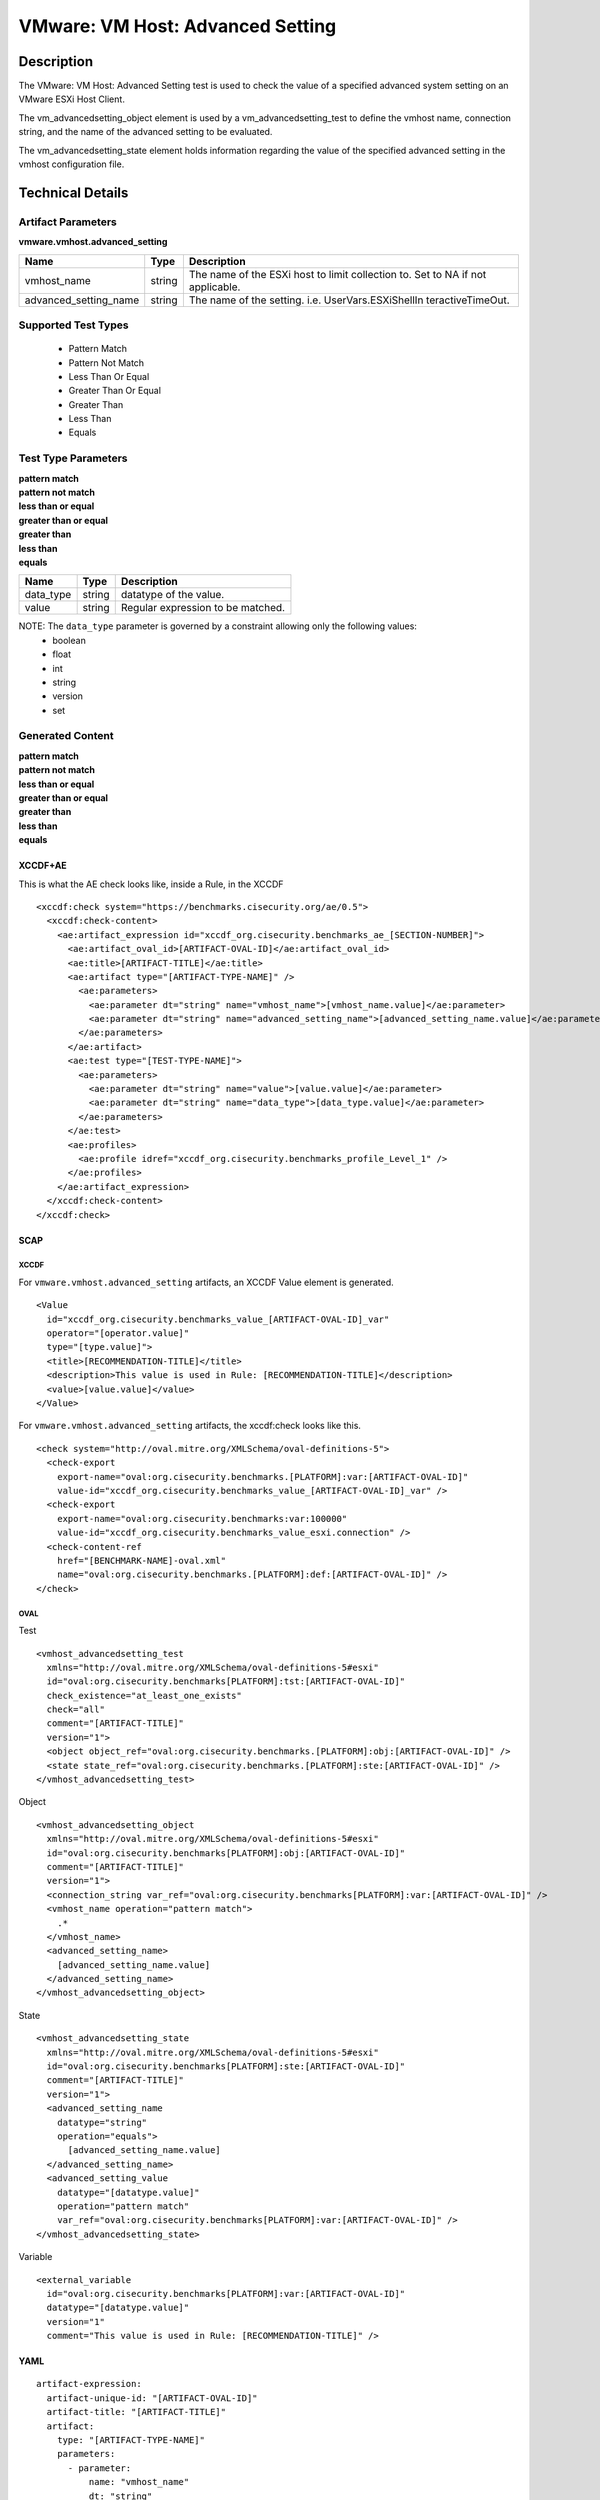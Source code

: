 VMware: VM Host: Advanced Setting
=================================

Description
-----------

The VMware: VM Host: Advanced Setting test is used to check the value of a specified advanced system setting on an VMware ESXi Host Client.

The vm_advancedsetting_object element is used by a vm_advancedsetting_test to define the vmhost name, connection string, and the name of the advanced setting to be evaluated.

The vm_advancedsetting_state element holds information regarding the value of the specified advanced setting in the vmhost configuration file. 

Technical Details
-----------------

Artifact Parameters
~~~~~~~~~~~~~~~~~~~

**vmware.vmhost.advanced_setting**

+-------------------------------------+---------+----------------------------+
| Name                                | Type    | Description                |
+=====================================+=========+============================+
| vmhost_name                         | string  | The name of the ESXi host  |
|                                     |         | to limit collection to.    |
|                                     |         | Set to NA if not           |
|                                     |         | applicable.                |
+-------------------------------------+---------+----------------------------+
| advanced_setting_name               | string  | The name of the setting.   |
|                                     |         | i.e. UserVars.ESXiShellIn  |
|                                     |         | teractiveTimeOut.          |
+-------------------------------------+---------+----------------------------+

Supported Test Types
~~~~~~~~~~~~~~~~~~~~

  - Pattern Match
  - Pattern Not Match
  - Less Than Or Equal
  - Greater Than Or Equal
  - Greater Than
  - Less Than
  - Equals

Test Type Parameters
~~~~~~~~~~~~~~~~~~~~

| **pattern match**
| **pattern not match**
| **less than or equal**
| **greater than or equal**
| **greater than**
| **less than**
| **equals**
========= ====== =================================
Name      Type   Description
========= ====== =================================
data_type string datatype of the value.
value     string Regular expression to be matched.
========= ====== =================================

NOTE: The ``data_type`` parameter is governed by a constraint allowing only the following values:
  - boolean
  - float
  - int
  - string
  - version
  - set

Generated Content
~~~~~~~~~~~~~~~~~

| **pattern match**
| **pattern not match**
| **less than or equal**
| **greater than or equal**
| **greater than**
| **less than**
| **equals**
XCCDF+AE
^^^^^^^^

This is what the AE check looks like, inside a Rule, in the XCCDF

::

  <xccdf:check system="https://benchmarks.cisecurity.org/ae/0.5">
    <xccdf:check-content>
      <ae:artifact_expression id="xccdf_org.cisecurity.benchmarks_ae_[SECTION-NUMBER]">
        <ae:artifact_oval_id>[ARTIFACT-OVAL-ID]</ae:artifact_oval_id>
        <ae:title>[ARTIFACT-TITLE]</ae:title>
        <ae:artifact type="[ARTIFACT-TYPE-NAME]" />
          <ae:parameters>
            <ae:parameter dt="string" name="vmhost_name">[vmhost_name.value]</ae:parameter>
            <ae:parameter dt="string" name="advanced_setting_name">[advanced_setting_name.value]</ae:parameter>
          </ae:parameters>
        </ae:artifact>
        <ae:test type="[TEST-TYPE-NAME]">
          <ae:parameters>
            <ae:parameter dt="string" name="value">[value.value]</ae:parameter>
            <ae:parameter dt="string" name="data_type">[data_type.value]</ae:parameter>
          </ae:parameters>
        </ae:test>
        <ae:profiles>
          <ae:profile idref="xccdf_org.cisecurity.benchmarks_profile_Level_1" />
        </ae:profiles>
      </ae:artifact_expression>
    </xccdf:check-content>
  </xccdf:check>  

SCAP
^^^^

XCCDF
'''''

For ``vmware.vmhost.advanced_setting`` artifacts, an XCCDF Value element is generated.

::

  <Value 
    id="xccdf_org.cisecurity.benchmarks_value_[ARTIFACT-OVAL-ID]_var"
    operator="[operator.value]"
    type="[type.value]">
    <title>[RECOMMENDATION-TITLE]</title>
    <description>This value is used in Rule: [RECOMMENDATION-TITLE]</description>
    <value>[value.value]</value>
  </Value>

For ``vmware.vmhost.advanced_setting`` artifacts, the xccdf:check looks like this.

::

  <check system="http://oval.mitre.org/XMLSchema/oval-definitions-5">
    <check-export 
      export-name="oval:org.cisecurity.benchmarks.[PLATFORM]:var:[ARTIFACT-OVAL-ID]"
      value-id="xccdf_org.cisecurity.benchmarks_value_[ARTIFACT-OVAL-ID]_var" />
    <check-export 
      export-name="oval:org.cisecurity.benchmarks:var:100000"
      value-id="xccdf_org.cisecurity.benchmarks_value_esxi.connection" />
    <check-content-ref 
      href="[BENCHMARK-NAME]-oval.xml"
      name="oval:org.cisecurity.benchmarks.[PLATFORM]:def:[ARTIFACT-OVAL-ID]" />
  </check>

OVAL
''''

Test

::

  <vmhost_advancedsetting_test 
    xmlns="http://oval.mitre.org/XMLSchema/oval-definitions-5#esxi"
    id="oval:org.cisecurity.benchmarks[PLATFORM]:tst:[ARTIFACT-OVAL-ID]"
    check_existence="at_least_one_exists"
    check="all"
    comment="[ARTIFACT-TITLE]"
    version="1">
    <object object_ref="oval:org.cisecurity.benchmarks.[PLATFORM]:obj:[ARTIFACT-OVAL-ID]" />
    <state state_ref="oval:org.cisecurity.benchmarks.[PLATFORM]:ste:[ARTIFACT-OVAL-ID]" />
  </vmhost_advancedsetting_test>

Object

::

  <vmhost_advancedsetting_object 
    xmlns="http://oval.mitre.org/XMLSchema/oval-definitions-5#esxi"
    id="oval:org.cisecurity.benchmarks[PLATFORM]:obj:[ARTIFACT-OVAL-ID]"
    comment="[ARTIFACT-TITLE]"
    version="1">
    <connection_string var_ref="oval:org.cisecurity.benchmarks[PLATFORM]:var:[ARTIFACT-OVAL-ID]" />
    <vmhost_name operation="pattern match">
      .*
    </vmhost_name>
    <advanced_setting_name>
      [advanced_setting_name.value]
    </advanced_setting_name>
  </vmhost_advancedsetting_object>  

State

::

  <vmhost_advancedsetting_state 
    xmlns="http://oval.mitre.org/XMLSchema/oval-definitions-5#esxi"
    id="oval:org.cisecurity.benchmarks[PLATFORM]:ste:[ARTIFACT-OVAL-ID]"
    comment="[ARTIFACT-TITLE]"
    version="1">
    <advanced_setting_name 
      datatype="string"
      operation="equals">
        [advanced_setting_name.value]
    </advanced_setting_name>
    <advanced_setting_value 
      datatype="[datatype.value]"
      operation="pattern match"
      var_ref="oval:org.cisecurity.benchmarks[PLATFORM]:var:[ARTIFACT-OVAL-ID]" />
  </vmhost_advancedsetting_state>

Variable

::

  <external_variable 
    id="oval:org.cisecurity.benchmarks[PLATFORM]:var:[ARTIFACT-OVAL-ID]"
    datatype="[datatype.value]"
    version="1"
    comment="This value is used in Rule: [RECOMMENDATION-TITLE]" />    

YAML
^^^^

::

  artifact-expression:
    artifact-unique-id: "[ARTIFACT-OVAL-ID]"
    artifact-title: "[ARTIFACT-TITLE]"
    artifact:
      type: "[ARTIFACT-TYPE-NAME]"
      parameters:
        - parameter: 
            name: "vmhost_name"
            dt: "string"
            value: "[vmhost_name.value]"
        - parameter: 
            name: "advanced_setting_name"
            dt: "string"
            value: "[advanced_setting_name.value]"            
    test:
      type: "[TEST-TYPE-NAME]"
      parameters:
        - parameter:
            name: "value"
            dt: "string"
            value: "[value.value]"
        - parameter: 
            name: "data_type"
            dt: "string"
            value: "[data_type.value]"

JSON
^^^^

::

  {
    "artifact-expression": {
      "artifact-unique-id": "[ARTIFACT-OVAL-ID]",
      "artifact-title": "[ARTIFACT-TITLE]",
      "artifact": {
        "type": "[ARTIFACT-TYPE-NAME]",
        "parameters": [
          {
            "parameter": {
              "name": "vmhost_name",
              "dt": "string",
              "value": "[vmhost_name.value]"
            }
          },
          {
            "parameter": {
              "name": "advanced_setting_name",
              "dt": "string",
              "value": "[advanced_setting_name.value]"
            }
          }          
        ]
      },
      "test": {
        "type": "[TEST-TYPE-NAME]",
        "parameters": [
          {
            "parameter": {
              "name": "value",
              "dt": "string",
              "value": "[value.value]"
            }
          },
          {
            "parameter": {
              "name": "data_type",
              "dt": "string",
              "value": "[data_type.value]"
            }
          }
        ]
      }
    }
  }
